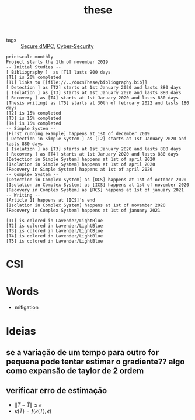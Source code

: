 #+TITLE: these
#+OPTIONS: toc:nil
- tags :: [[file:20200406135143-secure_dmpc.org][Secure dMPC]], [[file:20200427105830-cybersecurity.org][Cyber-Security]]
#+BEGIN_SRC plantuml :file img/ganttThese.png
printscale monthly
Project starts the 1th of november 2019
-- Initial Studies --
[ Bibliography ]  as [T1] lasts 900 days
[T1] is 20% completed
[T1] links to [[file://../docsThese/bibliography.bib]]
[ Detection ] as [T2] starts at 1st January 2020 and lasts 880 days
[ Isolation ] as [T3] starts at 1st January 2020 and lasts 880 days
[ Recovery ] as [T4] starts at 1st January 2020 and lasts 880 days
[Thesis writing] as [T5] starts at 30th of february 2022 and lasts 180 days
[T2] is 15% completed
[T3] is 15% completed
[T4] is 15% completed
-- Simple System --
[First running example] happens at 1st of december 2019
[ Detection in Simple System ] as [T2] starts at 1st January 2020 and lasts 880 days
[ Isolation ] as [T3] starts at 1st January 2020 and lasts 880 days
[ Recovery ] as [T4] starts at 1st January 2020 and lasts 880 days
[Detection in Simple System] happens at 1st of april 2020
[Isolation in Simple System] happens at 1st of april 2020
[Recovery in Simple System] happens at 1st of april 2020
-- Complex System --
[Detection in Complex System] as [DCS] happens at 1st of october 2020
[Isolation in Complex System] as [ICS] happens at 1st of november 2020
[Recovery in Complex System] as [RCS] happens at 1st of january 2021
-- Writing --
[Article 1] happens at [ICS]'s end
[Isolation in Complex System] happens at 1st of november 2020
[Recovery in Complex System] happens at 1st of january 2021

[T1] is colored in Lavender/LightBlue
[T2] is colored in Lavender/LightBlue
[T3] is colored in Lavender/LightBlue
[T4] is colored in Lavender/LightBlue
[T5] is colored in Lavender/LightBlue
#+END_SRC

#+RESULTS:
[[file:img/ganttThese.png]]

#+ATTR_HTML: :width 300
#+ATTR_LATEX: :width \textwidth
#+RESULTS:

* CSI

* Words
- mitigation
* Ideias
** se a variação de um tempo para outro for pequena pode tentar estimar o gradiente?? algo como expansão de taylor de 2 ordem
** verificar erro de estimação
- $\|T-\hat T\|\leq\epsilon$
- $\kappa(\hat T)=f(\kappa(T),\epsilon)$
